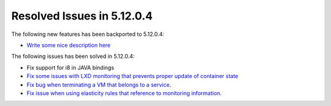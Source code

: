 .. _resolved_issues_51204:

Resolved Issues in 5.12.0.4
--------------------------------------------------------------------------------

The following new features has been backported to 5.12.0.4:

- `Write some nice description here <https://github.com/OpenNebula/one/issues/XXXX>`__

The following issues has been solved in 5.12.0.4:

- Fix support for i8 in JAVA bindings
- `Fix some issues with LXD monitoring that prevents proper update of container state <https://github.com/OpenNebula/one/issues/3859>`__
- `Fix bug when terminating a VM that belongs to a service <https://github.com/OpenNebula/one/issues/5142>`__.
- `Fix issue when using elasticity rules that reference to monitoring information <https://github.com/OpenNebula/one/issues/5143>`__.
